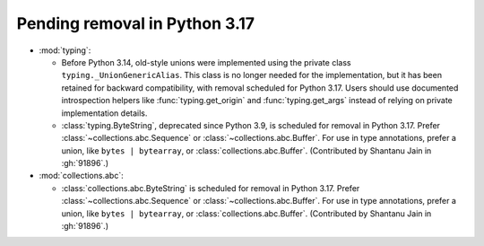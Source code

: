 Pending removal in Python 3.17
------------------------------

* :mod:`typing`:

  - Before Python 3.14, old-style unions were implemented using the private class
    ``typing._UnionGenericAlias``. This class is no longer needed for the implementation,
    but it has been retained for backward compatibility, with removal scheduled for Python
    3.17. Users should use documented introspection helpers like :func:`typing.get_origin`
    and :func:`typing.get_args` instead of relying on private implementation details.
  - :class:`typing.ByteString`, deprecated since Python 3.9, is scheduled for removal in
    Python 3.17. Prefer :class:`~collections.abc.Sequence` or
    :class:`~collections.abc.Buffer`. For use in type annotations, prefer a union, like
    ``bytes | bytearray``, or :class:`collections.abc.Buffer`.
    (Contributed by Shantanu Jain in :gh:`91896`.)

* :mod:`collections.abc`:

  - :class:`collections.abc.ByteString` is scheduled for removal in Python 3.17. Prefer
    :class:`~collections.abc.Sequence` or :class:`~collections.abc.Buffer`. For use in
    type annotations, prefer a union, like ``bytes | bytearray``, or
    :class:`collections.abc.Buffer`. (Contributed by Shantanu Jain in :gh:`91896`.)
